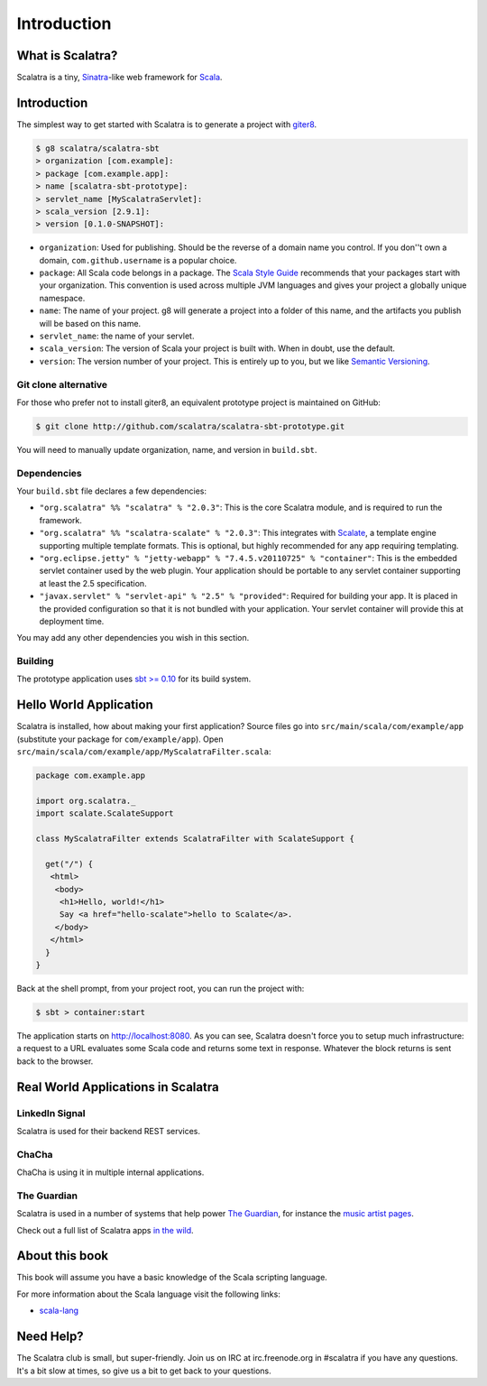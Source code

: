 Introduction
============

What is Scalatra?
-----------------

Scalatra is a tiny, `Sinatra <http://www.sinatrarb.com/>`_-like web
framework for `Scala <http://www.scala-lang.org/>`_.

Introduction
------------

The simplest way to get started with Scalatra is to generate a project
with `giter8 <http://github.com/n8han/giter8>`_.

.. code-block:: bash

  $ g8 scalatra/scalatra-sbt
  > organization [com.example]:
  > package [com.example.app]:
  > name [scalatra-sbt-prototype]:
  > servlet_name [MyScalatraServlet]:
  > scala_version [2.9.1]:
  > version [0.1.0-SNAPSHOT]:

-  ``organization``: Used for publishing. Should be the reverse of a
   domain name you control. If you don''t own a domain,
   ``com.github.username`` is a popular choice.

-  ``package``: All Scala code belongs in a package. The `Scala Style
   Guide <http://docs.scala-lang.org/style/naming-conventions.html#packages>`_
   recommends that your packages start with your organization. This
   convention is used across multiple JVM languages and gives your
   project a globally unique namespace.

-  ``name``: The name of your project. g8 will generate a project into a
   folder of this name, and the artifacts you publish will be based on
   this name.

-  ``servlet_name``: the name of your servlet.

-  ``scala_version``: The version of Scala your project is built with.
   When in doubt, use the default.

-  ``version``: The version number of your project. This is entirely up
   to you, but we like `Semantic Versioning <http://semver.org/>`_.

Git clone alternative
~~~~~~~~~~~~~~~~~~~~~

For those who prefer not to install giter8, an equivalent prototype
project is maintained on GitHub:

.. code-block:: bash

  $ git clone http://github.com/scalatra/scalatra-sbt-prototype.git

You will need to manually update organization, name, and version in
``build.sbt``.

Dependencies
~~~~~~~~~~~~

Your ``build.sbt`` file declares a few dependencies:

-  ``"org.scalatra" %% "scalatra" % "2.0.3"``: This is the core Scalatra
   module, and is required to run the framework.

-  ``"org.scalatra" %% "scalatra-scalate" % "2.0.3"``: This integrates
   with `Scalate <http://scalate.fusesource.org>`_, a template engine
   supporting multiple template formats. This is optional, but highly
   recommended for any app requiring templating.

-  ``"org.eclipse.jetty" % "jetty-webapp" % "7.4.5.v20110725" % "container"``:
   This is the embedded servlet container used by the web plugin. Your
   application should be portable to any servlet container supporting at
   least the 2.5 specification.

-  ``"javax.servlet" % "servlet-api" % "2.5" % "provided"``: Required
   for building your app. It is placed in the provided configuration so
   that it is not bundled with your application. Your servlet container
   will provide this at deployment time.

You may add any other dependencies you wish in this section.

Building
~~~~~~~~

The prototype application uses `sbt >=
0.10 <http://github.com/harrah/xsbt>`_ for its build system.

Hello World Application
-----------------------

Scalatra is installed, how about making your first application? Source
files go into ``src/main/scala/com/example/app`` (substitute your
package for ``com/example/app``). Open
``src/main/scala/com/example/app/MyScalatraFilter.scala``:

.. code-block:: scala

  package com.example.app

  import org.scalatra._
  import scalate.ScalateSupport

  class MyScalatraFilter extends ScalatraFilter with ScalateSupport {

    get("/") {
     <html>
      <body>
       <h1>Hello, world!</h1>
       Say <a href="hello-scalate">hello to Scalate</a>.
      </body>
     </html>
    }
  }

Back at the shell prompt, from your project root, you can run the
project with:

.. code-block:: bash

  $ sbt > container:start

The application starts on
`http://localhost:8080 <http://localhost:8080>`_. As you can see,
Scalatra doesn't force you to setup much infrastructure: a request to a
URL evaluates some Scala code and returns some text in response.
Whatever the block returns is sent back to the browser.

Real World Applications in Scalatra
-----------------------------------

LinkedIn Signal
~~~~~~~~~~~~~~~

Scalatra is used for their backend REST services.

ChaCha
~~~~~~

ChaCha is using it in multiple internal applications.

The Guardian
~~~~~~~~~~~~

Scalatra is used in a number of systems that help power `The
Guardian <http:///www.guardian.co.uk/>`_, for instance the `music artist
pages <http://www.guardian.co.uk/info/developer-blog/2011/jun/23/internet>`_.

Check out a full list of Scalatra apps `in the
wild <http://www.scalatra.org/built-with.html>`_.

About this book
---------------

This book will assume you have a basic knowledge of the Scala scripting
language.

For more information about the Scala language visit the following links:

-  `scala-lang <http://www.scala-lang.org/>`_

Need Help?
----------

The Scalatra club is small, but super-friendly. Join us on IRC at
irc.freenode.org in #scalatra if you have any questions. It's a bit slow
at times, so give us a bit to get back to your questions.

